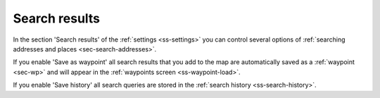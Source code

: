 .. _sec-settings-search-results:

Search results
==============
In the section 'Search results' of the :ref:`settings <ss-settings>` you can control several options of :ref:`searching addresses and places <sec-search-addresses>`.

If you enable 'Save as waypoint' all search results that you add to the map are automatically saved as a :ref:`waypoint <sec-wp>` and will appear in the :ref:`waypoints screen <ss-waypoint-load>`.

If you enable 'Save history' all search queries are stored in the :ref:`search history <ss-search-history>`.

